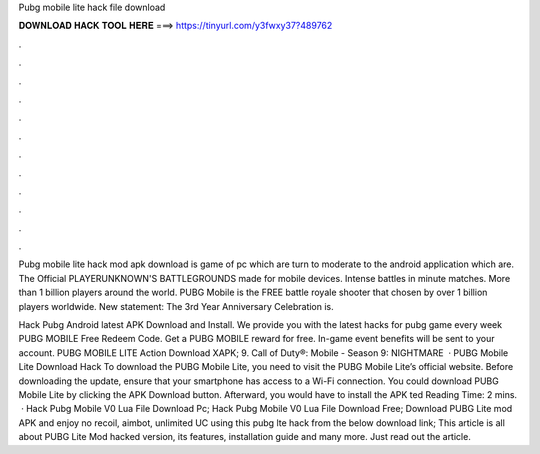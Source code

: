 Pubg mobile lite hack file download



𝐃𝐎𝐖𝐍𝐋𝐎𝐀𝐃 𝐇𝐀𝐂𝐊 𝐓𝐎𝐎𝐋 𝐇𝐄𝐑𝐄 ===> https://tinyurl.com/y3fwxy37?489762



.



.



.



.



.



.



.



.



.



.



.



.

Pubg mobile lite hack mod apk download is game of pc which are turn to moderate to the android application which are. The Official PLAYERUNKNOWN'S BATTLEGROUNDS made for mobile devices. Intense battles in minute matches. More than 1 billion players around the world. PUBG Mobile is the FREE battle royale shooter that chosen by over 1 billion players worldwide. New statement: The 3rd Year Anniversary Celebration is.

Hack Pubg Android latest APK Download and Install. We provide you with the latest hacks for pubg game every week PUBG MOBILE Free Redeem Code. Get a PUBG MOBILE reward for free. In-game event benefits will be sent to your account. PUBG MOBILE LITE Action Download XAPK; 9. Call of Duty®: Mobile - Season 9: NIGHTMARE   · PUBG Mobile Lite Download Hack To download the PUBG Mobile Lite, you need to visit the PUBG Mobile Lite’s official website. Before downloading the update, ensure that your smartphone has access to a Wi-Fi connection. You could download PUBG Mobile Lite by clicking the APK Download button. Afterward, you would have to install the APK ted Reading Time: 2 mins.  · Hack Pubg Mobile V0 Lua File Download Pc; Hack Pubg Mobile V0 Lua File Download Free; Download PUBG Lite mod APK and enjoy no recoil, aimbot, unlimited UC using this pubg lte hack from the below download link; This article is all about PUBG Lite Mod hacked version, its features, installation guide and many more. Just read out the article.
